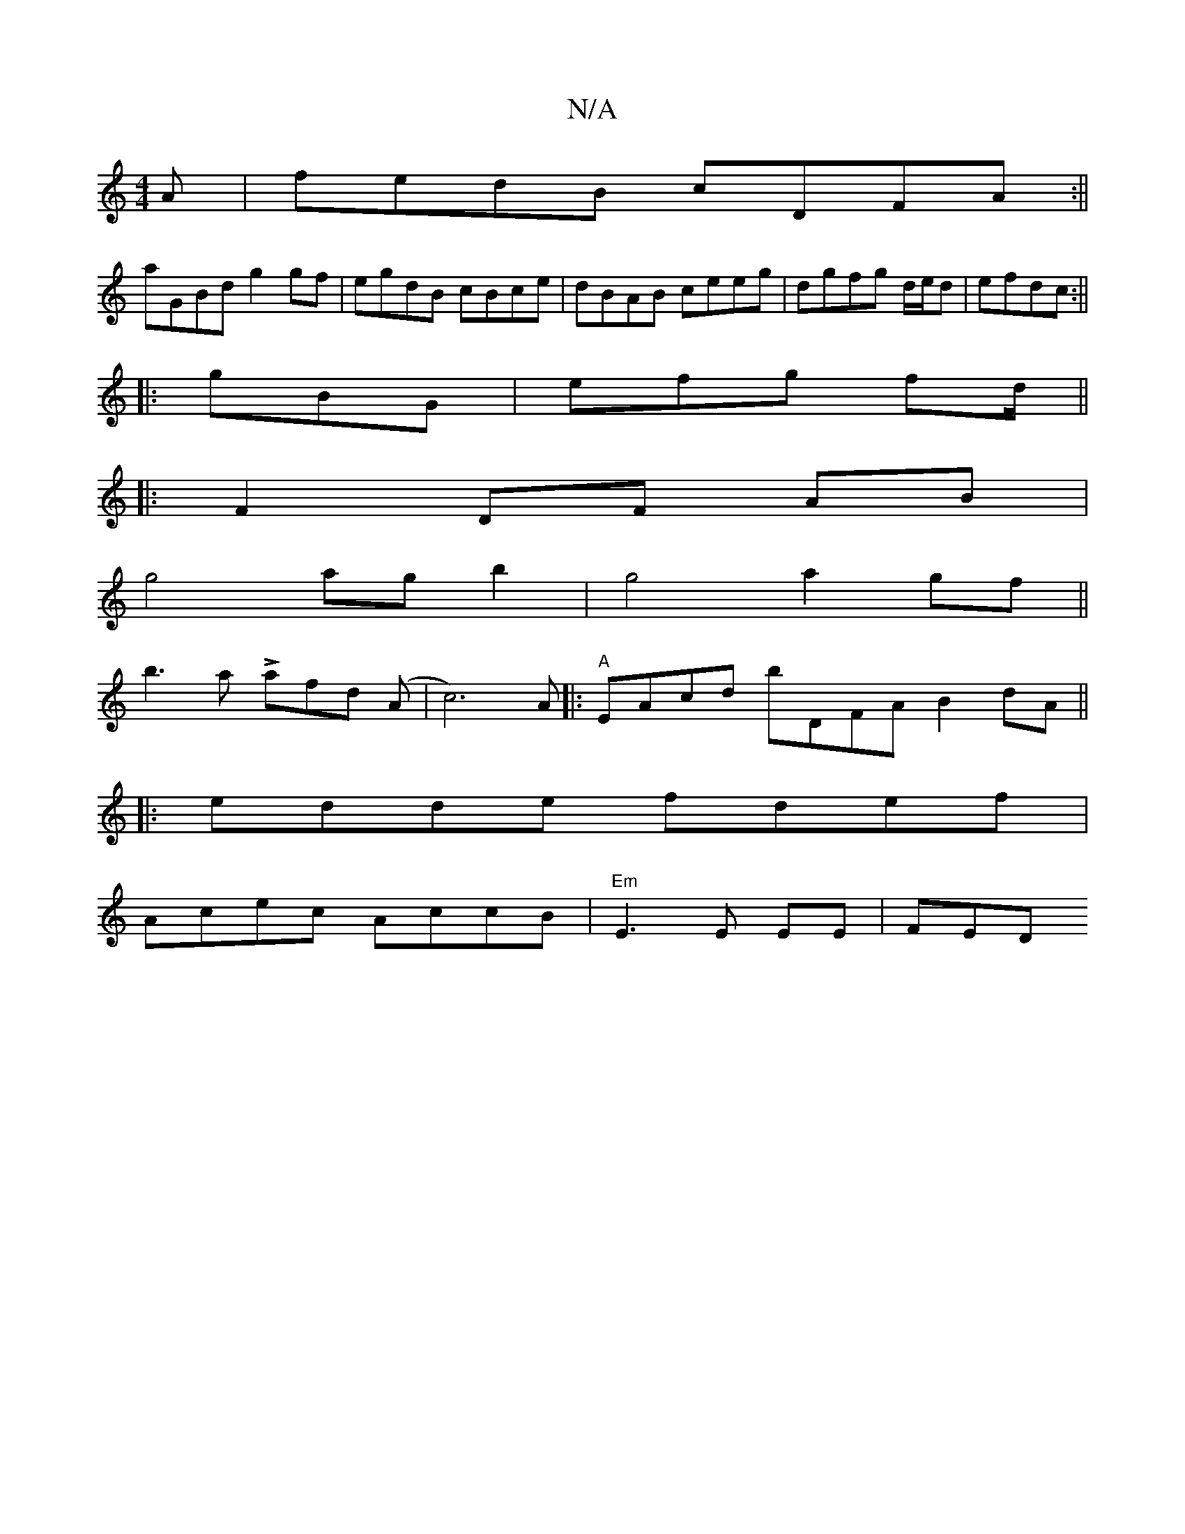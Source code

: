 X:1
T:N/A
M:4/4
R:N/A
K:Cmajor
A |fedB cDFA:||
aGBd g2 gf|egdB cBce|dBAB ceeg|dgfg d/e/d|efdc :||
|:gBG|efg fd/2 ||
|: F2 DF AB |
g4 ag b2 | g4 a2gf||
b3a Lafd (A | c6) A|:"A"EAcd bDFA B2dA ||
|:edde fdef|
Acec AccB|"Em"E3 E EE|FED